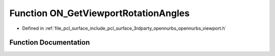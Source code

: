 .. _exhale_function_opennurbs__viewport_8h_1a7e76f9e6198de290b61c8a942b23c7b7:

Function ON_GetViewportRotationAngles
=====================================

- Defined in :ref:`file_pcl_surface_include_pcl_surface_3rdparty_opennurbs_opennurbs_viewport.h`


Function Documentation
----------------------


.. doxygenfunction:: ON_GetViewportRotationAngles(const ON_3dVector&, const ON_3dVector&, const ON_3dVector&, double *, double *, double *)
